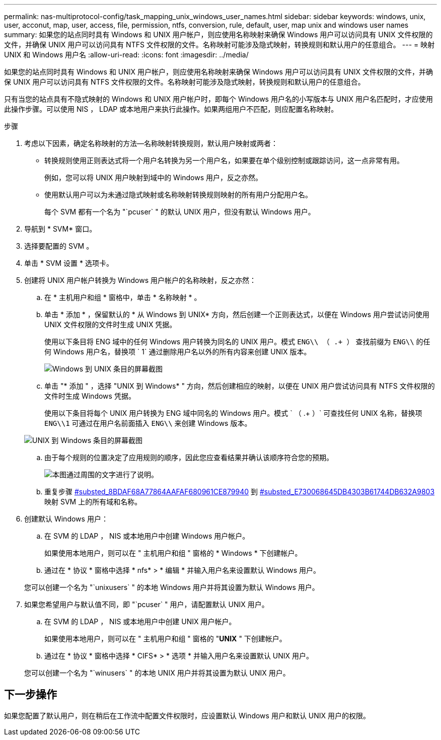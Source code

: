 ---
permalink: nas-multiprotocol-config/task_mapping_unix_windows_user_names.html 
sidebar: sidebar 
keywords: windows, unix, user, acconut, map, user, access, file, permission, ntfs, conversion, rule, default, user, map unix and windows user names 
summary: 如果您的站点同时具有 Windows 和 UNIX 用户帐户，则应使用名称映射来确保 Windows 用户可以访问具有 UNIX 文件权限的文件，并确保 UNIX 用户可以访问具有 NTFS 文件权限的文件。名称映射可能涉及隐式映射，转换规则和默认用户的任意组合。 
---
= 映射 UNIX 和 Windows 用户名
:allow-uri-read: 
:icons: font
:imagesdir: ../media/


[role="lead"]
如果您的站点同时具有 Windows 和 UNIX 用户帐户，则应使用名称映射来确保 Windows 用户可以访问具有 UNIX 文件权限的文件，并确保 UNIX 用户可以访问具有 NTFS 文件权限的文件。名称映射可能涉及隐式映射，转换规则和默认用户的任意组合。

只有当您的站点具有不隐式映射的 Windows 和 UNIX 用户帐户时，即每个 Windows 用户名的小写版本与 UNIX 用户名匹配时，才应使用此操作步骤。可以使用 NIS ， LDAP 或本地用户来执行此操作。如果两组用户不匹配，则应配置名称映射。

.步骤
. 考虑以下因素，确定名称映射的方法—名称映射转换规则，默认用户映射或两者：
+
** 转换规则使用正则表达式将一个用户名转换为另一个用户名，如果要在单个级别控制或跟踪访问，这一点非常有用。
+
例如，您可以将 UNIX 用户映射到域中的 Windows 用户，反之亦然。

** 使用默认用户可以为未通过隐式映射或名称映射转换规则映射的所有用户分配用户名。
+
每个 SVM 都有一个名为 "`pcuser` " 的默认 UNIX 用户，但没有默认 Windows 用户。



. 导航到 * SVM* 窗口。
. 选择要配置的 SVM 。
. 单击 * SVM 设置 * 选项卡。
. 创建将 UNIX 用户帐户转换为 Windows 用户帐户的名称映射，反之亦然：
+
.. 在 * 主机用户和组 * 窗格中，单击 * 名称映射 * 。
.. 单击 * 添加 * ，保留默认的 * 从 Windows 到 UNIX* 方向，然后创建一个正则表达式，以便在 Windows 用户尝试访问使用 UNIX 文件权限的文件时生成 UNIX 凭据。
+
使用以下条目将 ENG 域中的任何 Windows 用户转换为同名的 UNIX 用户。模式 `ENG\\ （ .+ ）` 查找前缀为 `ENG\\` 的任何 Windows 用户名，替换项 ` 1` 通过删除用户名以外的所有内容来创建 UNIX 版本。

+
image::../media/name_mappings_1_windows_to_unix.gif[Windows 到 UNIX 条目的屏幕截图]

.. 单击 "* 添加 " ，选择 "UNIX 到 Windows* " 方向，然后创建相应的映射，以便在 UNIX 用户尝试访问具有 NTFS 文件权限的文件时生成 Windows 凭据。
+
使用以下条目将每个 UNIX 用户转换为 ENG 域中同名的 Windows 用户。模式 ` （ .+ ）` 可查找任何 UNIX 名称，替换项 `ENG\\1` 可通过在用户名前面插入 `ENG\\` 来创建 Windows 版本。

+
image::../media/name_mappings_2_unix_to_windows.gif[UNIX 到 Windows 条目的屏幕截图]

.. 由于每个规则的位置决定了应用规则的顺序，因此您应查看结果并确认该顺序符合您的预期。
+
image::../media/name_mappings_3_outcome.gif[本图通过周围的文字进行了说明。]

.. 重复步骤 <<SUBSTEP_8BDAF68A77864AAFAF680961CE879940,#substed_8BDAF68A77864AAFAF680961CE879940>> 到 <<SUBSTEP_E730068645DB4303B61744DB632A9803,#substed_E730068645DB4303B61744DB632A9803>> 映射 SVM 上的所有域和名称。


. 创建默认 Windows 用户：
+
.. 在 SVM 的 LDAP ， NIS 或本地用户中创建 Windows 用户帐户。
+
如果使用本地用户，则可以在 " 主机用户和组 " 窗格的 * Windows * 下创建帐户。

.. 通过在 * 协议 * 窗格中选择 * nfs* > * 编辑 * 并输入用户名来设置默认 Windows 用户。


+
您可以创建一个名为 "`unixusers` " 的本地 Windows 用户并将其设置为默认 Windows 用户。

. 如果您希望用户与默认值不同，即 "`pcuser` " 用户，请配置默认 UNIX 用户。
+
.. 在 SVM 的 LDAP ， NIS 或本地用户中创建 UNIX 用户帐户。
+
如果使用本地用户，则可以在 " 主机用户和组 " 窗格的 "*UNIX* " 下创建帐户。

.. 通过在 * 协议 * 窗格中选择 * CIFS* > * 选项 * 并输入用户名来设置默认 UNIX 用户。


+
您可以创建一个名为 "`winusers` " 的本地 UNIX 用户并将其设置为默认 UNIX 用户。





== 下一步操作

如果您配置了默认用户，则在稍后在工作流中配置文件权限时，应设置默认 Windows 用户和默认 UNIX 用户的权限。
